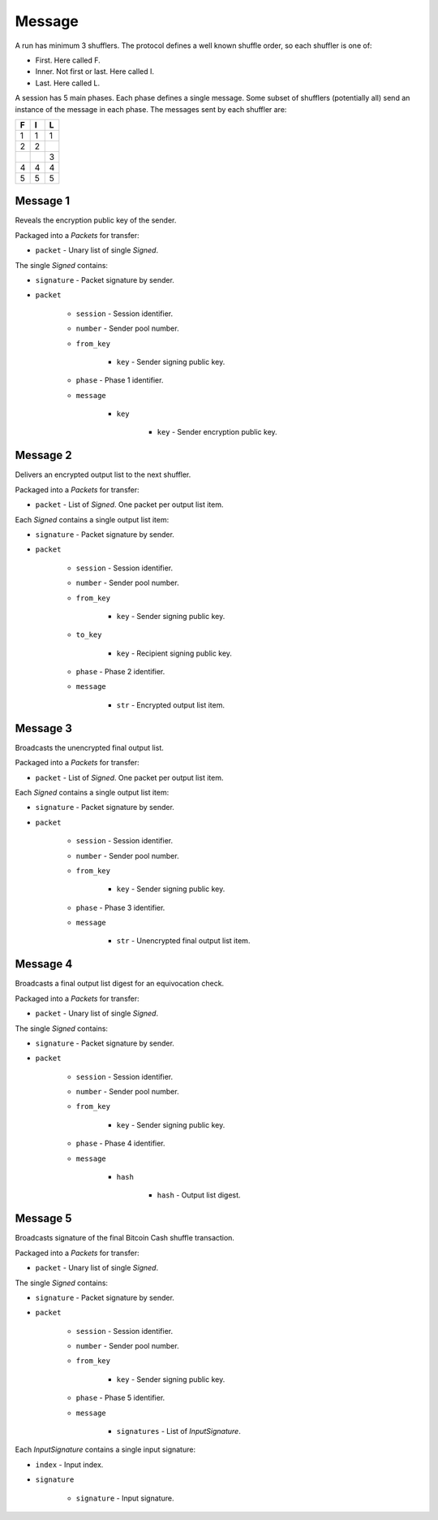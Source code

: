 Message
-------

A run has minimum 3 shufflers. The protocol defines a well known shuffle order,
so each shuffler is one of:

* First. Here called F.
* Inner. Not first or last. Here called I.
* Last. Here called L.

A session has 5 main phases. Each phase defines a single message. Some subset
of shufflers (potentially all) send an instance of the message in each phase.
The messages sent by each shuffler are:

=  =  =
F  I  L
=  =  =
1  1  1
2  2  \
\  \  3
4  4  4
5  5  5
=  =  =

Message 1
^^^^^^^^^

Reveals the encryption public key of the sender.

Packaged into a `Packets` for transfer:

* ``packet`` - Unary list of single `Signed`.

The single `Signed` contains:

* ``signature`` - Packet signature by sender.
* ``packet``

    * ``session`` - Session identifier.
    * ``number`` - Sender pool number.
    * ``from_key``

        * ``key`` - Sender signing public key.

    * ``phase`` - Phase 1 identifier.
    * ``message``

        * ``key``

            * ``key`` - Sender encryption public key.

Message 2
^^^^^^^^^

Delivers an encrypted output list to the next shuffler.

Packaged into a `Packets` for transfer:

* ``packet`` - List of `Signed`. One packet per output list item.

Each `Signed` contains a single output list item:

* ``signature`` - Packet signature by sender.
* ``packet``

    * ``session`` - Session identifier.
    * ``number`` - Sender pool number.
    * ``from_key``

        * ``key`` - Sender signing public key.

    * ``to_key``

        * ``key`` - Recipient signing public key.

    * ``phase`` - Phase 2 identifier.
    * ``message``

        * ``str`` - Encrypted output list item.

Message 3
^^^^^^^^^

Broadcasts the unencrypted final output list.

Packaged into a `Packets` for transfer:

* ``packet`` - List of `Signed`. One packet per output list item.

Each `Signed` contains a single output list item:

* ``signature`` - Packet signature by sender.
* ``packet``

    * ``session`` - Session identifier.
    * ``number`` - Sender pool number.
    * ``from_key``

        * ``key`` - Sender signing public key.

    * ``phase`` - Phase 3 identifier.
    * ``message``

        * ``str`` - Unencrypted final output list item.

Message 4
^^^^^^^^^

Broadcasts a final output list digest for an equivocation check.

Packaged into a `Packets` for transfer:

* ``packet`` - Unary list of single `Signed`.

The single `Signed` contains:

* ``signature`` - Packet signature by sender.
* ``packet``

    * ``session`` - Session identifier.
    * ``number`` - Sender pool number.
    * ``from_key``

        * ``key`` - Sender signing public key.

    * ``phase`` - Phase 4 identifier.
    * ``message``

        * ``hash``

            * ``hash`` - Output list digest.

Message 5
^^^^^^^^^

Broadcasts signature of the final Bitcoin Cash shuffle transaction.

Packaged into a `Packets` for transfer:

* ``packet`` - Unary list of single `Signed`.

The single `Signed` contains:

* ``signature`` - Packet signature by sender.
* ``packet``

    * ``session`` - Session identifier.
    * ``number`` - Sender pool number.
    * ``from_key``

        * ``key`` - Sender signing public key.

    * ``phase`` - Phase 5 identifier.
    * ``message``

        * ``signatures`` - List of `InputSignature`.

Each `InputSignature` contains a single input signature:

* ``index`` - Input index.
* ``signature``

    * ``signature`` - Input signature.
